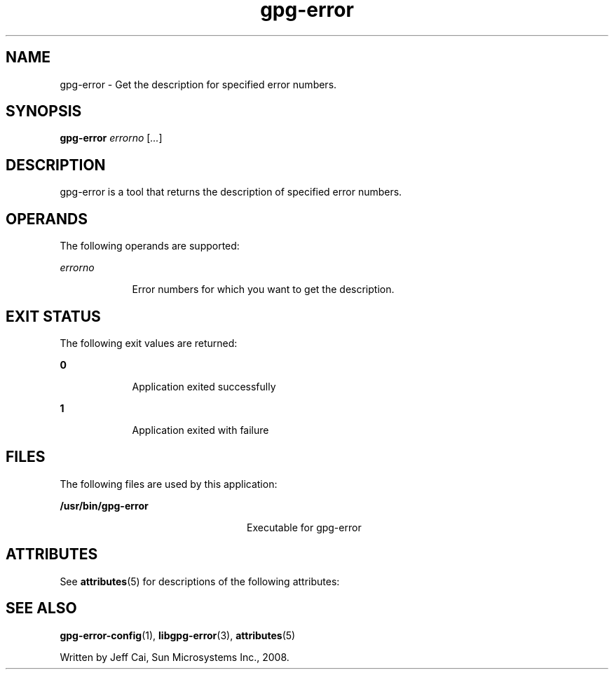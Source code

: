 '\" te
.TH gpg-error 1 "31 Jul 2008" "SunOS 5.11" "User Commands"
.SH "NAME"
gpg-error \- Get the description for specified error numbers\&.
.SH "SYNOPSIS"
.PP
\fBgpg-error\fR \fB\fIerrorno\fR\fR [\fB\fI\&.\&.\&.\fR\fR]
.SH "DESCRIPTION"
.PP
gpg-error is a tool that returns the description of specified error numbers\&.
.SH "OPERANDS"
.PP
The following operands are supported:
.sp
.ne 2
.mk
\fB\fB\fIerrorno\fR\fR\fR
.in +9n
.rt
Error numbers for which you want to get the description\&.
.sp
.sp 1
.in -9n
.SH "EXIT STATUS"
.PP
The following exit values are returned:
.sp
.ne 2
.mk
\fB\fB0\fR\fR
.in +9n
.rt
Application
exited successfully
.sp
.sp 1
.in -9n
.sp
.ne 2
.mk
\fB\fB1\fR\fR
.in +9n
.rt
Application
exited with failure
.sp
.sp 1
.in -9n
.SH "FILES"
.PP
The following files are used by this application:
.sp
.ne 2
.mk
\fB\fB/usr/bin/gpg-error\fR \fR
.in +24n
.rt
Executable for gpg-error
.sp
.sp 1
.in -24n
.SH "ATTRIBUTES"
.PP
See \fBattributes\fR(5)
for descriptions of the following attributes:
.sp
.TS
tab() allbox;
cw(2.750000i)| cw(2.750000i)
lw(2.750000i)| lw(2.750000i).
ATTRIBUTE TYPEATTRIBUTE VALUE
Availabilitylibrary/security/libgpg-error
Interface stabilityVolatile
.TE
.sp
.SH "SEE ALSO"
.PP
\fBgpg-error-config\fR(1),
\fBlibgpg-error\fR(3),
\fBattributes\fR(5)
.PP
Written by Jeff Cai, Sun Microsystems Inc\&., 2008\&.
...\" created by instant / solbook-to-man, Wed 18 Dec 2013, 18:59
...\" LSARC 2008/207 GNOME 2.22
